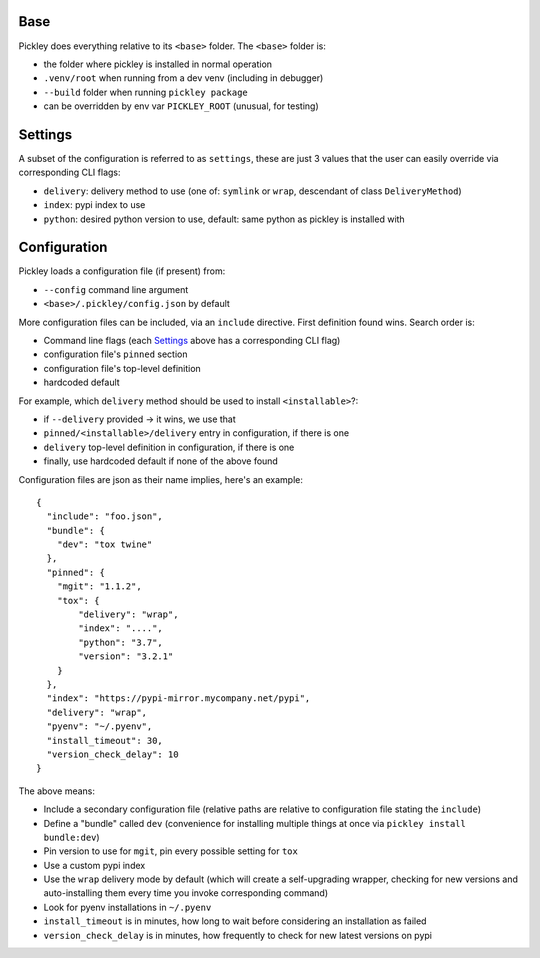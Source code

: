 Base
====

Pickley does everything relative to its ``<base>`` folder.
The ``<base>`` folder is:

- the folder where pickley is installed in normal operation
- ``.venv/root`` when running from a dev venv (including in debugger)
- ``--build`` folder when running ``pickley package``
- can be overridden by env var ``PICKLEY_ROOT`` (unusual, for testing)


Settings
========

A subset of the configuration is referred to as ``settings``, these are just 3 values
that the user can easily override via corresponding CLI flags:

- ``delivery``: delivery method to use (one of: ``symlink`` or ``wrap``, descendant of class ``DeliveryMethod``)
- ``index``: pypi index to use
- ``python``: desired python version to use, default: same python as pickley is installed with


Configuration
=============

Pickley loads a configuration file (if present) from:

- ``--config`` command line argument
- ``<base>/.pickley/config.json`` by default

More configuration files can be included, via an ``include`` directive.
First definition found wins. Search order is:

- Command line flags (each Settings_ above has a corresponding CLI flag)
- configuration file's ``pinned`` section
- configuration file's top-level definition
- hardcoded default

For example, which ``delivery`` method should be used to install ``<installable>``?:

- if ``--delivery`` provided -> it wins, we use that
- ``pinned/<installable>/delivery`` entry in configuration, if there is one
- ``delivery`` top-level definition in configuration, if there is one
- finally, use hardcoded default if none of the above found

Configuration files are json as their name implies, here's an example::

    {
      "include": "foo.json",
      "bundle": {
        "dev": "tox twine"
      },
      "pinned": {
        "mgit": "1.1.2",
        "tox": {
            "delivery": "wrap",
            "index": "....",
            "python": "3.7",
            "version": "3.2.1"
        }
      },
      "index": "https://pypi-mirror.mycompany.net/pypi",
      "delivery": "wrap",
      "pyenv": "~/.pyenv",
      "install_timeout": 30,
      "version_check_delay": 10
    }


The above means:

- Include a secondary configuration file (relative paths are relative to configuration file stating the ``include``)

- Define a "bundle" called ``dev`` (convenience for installing multiple things at once via ``pickley install bundle:dev``)

- Pin version to use for ``mgit``, pin every possible setting for ``tox``

- Use a custom pypi index

- Use the ``wrap`` delivery mode by default (which will create a self-upgrading wrapper,
  checking for new versions and auto-installing them every time you invoke corresponding command)

- Look for pyenv installations in ``~/.pyenv``

- ``install_timeout`` is in minutes, how long to wait before considering an installation as failed

- ``version_check_delay`` is in minutes, how frequently to check for new latest versions on pypi
